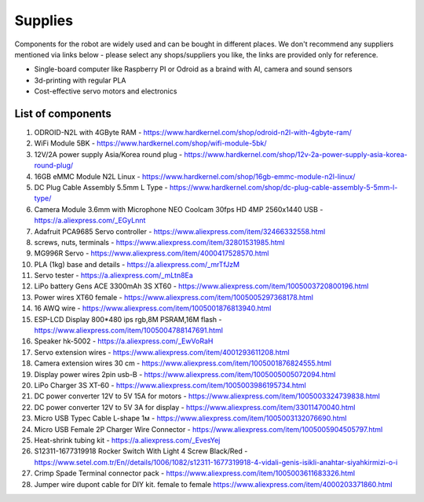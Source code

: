 Supplies
========

Components for the robot are widely used and can be bought in different places.
We don't recommend any suppliers mentioned via links below - please select any shops/suppliers you like,
the links are provided only for reference.

* Single-board computer like Raspberry PI or Odroid as a braind with AI, camera and sound sensors
* 3d-printing with regular PLA
* Cost-effective servo motors and electronics

List of components
------------------

.. image:: images/BOM1.jpg

#. ODROID-N2L with 4GByte RAM - `<https://www.hardkernel.com/shop/odroid-n2l-with-4gbyte-ram/>`_
#. WiFi Module 5BK  - `<https://www.hardkernel.com/shop/wifi-module-5bk/>`_
#. 12V/2A power supply Asia/Korea round plug - `<https://www.hardkernel.com/shop/12v-2a-power-supply-asia-korea-round-plug/>`_
#. 16GB eMMC Module N2L Linux - `<https://www.hardkernel.com/shop/16gb-emmc-module-n2l-linux/>`_
#. DC Plug Cable Assembly 5.5mm L Type - `<https://www.hardkernel.com/shop/dc-plug-cable-assembly-5-5mm-l-type/>`_
#. Camera Module 3.6mm with Microphone NEO Coolcam 30fps HD 4MP 2560x1440 USB - `<https://a.aliexpress.com/_EGyLnnt>`_
#. Adafruit PCA9685 Servo controller - `<https://www.aliexpress.com/item/32466332558.html>`_
#. screws, nuts, terminals - `<https://www.aliexpress.com/item/32801531985.html>`_
#. MG996R Servo - `<https://www.aliexpress.com/item/4000417528570.html>`_
#. PLA (1kg) base and details - `<https://a.aliexpress.com/_mrTfJzM>`_
#. Servo tester - `<https://a.aliexpress.com/_mLtn8Ea>`_
#. LiPo battery Gens ACE 3300mAh 3S XT60 - `<https://www.aliexpress.com/item/1005003720800196.html>`_
#. Power wires XT60 female - `<https://www.aliexpress.com/item/1005005297368178.html>`_
#. 16 AWQ wire - `<https://www.aliexpress.com/item/1005001876813940.html>`_
#. ESP-LCD Display 800*480 ips rgb,8M PSRAM,16M flash - `<https://www.aliexpress.com/item/1005004788147691.html>`_ 
#. Speaker hk-5002 - `<https://a.aliexpress.com/_EwVoRaH>`_
#. Servo extension wires - `<https://www.aliexpress.com/item/4001293611208.html>`_
#. Camera extension wires 30 cm - `<https://www.aliexpress.com/item/1005001876824555.html>`_  
#. Display power wires 2pin usb-B - `<https://www.aliexpress.com/item/1005005005072094.html>`_ 
#. LiPo Charger 3S XT-60 - `<https://www.aliexpress.com/item/1005003986195734.html>`_ 
#. DC power converter 12V to 5V 15A for motors - `<https://www.aliexpress.com/item/1005003324739838.html>`_ 
#. DC power converter 12V to 5V 3A for display - `<https://www.aliexpress.com/item/33011470040.html>`_ 
#. Micro USB Typec Cable L-shape 1м - `<https://www.aliexpress.com/item/1005003132076690.html>`_ 
#. Micro USB Female 2P Charger Wire Connector - `<https://www.aliexpress.com/item/1005005904505797.html>`_ 
#. Heat-shrink tubing kit -  `<https://a.aliexpress.com/_EvesYej>`_ 
#. S12311-1677319918 Rocker Switch With Light 4 Screw Black/Red - `<https://www.setel.com.tr/En//details/1006/1082/s12311-1677319918-4-vidali-genis-isikli-anahtar-siyahkirmizi-o-i>`_  
#. Crimp Spade Terminal connector pack -  `<https://www.aliexpress.com/item/1005003611683326.html>`_ 
#. Jumper wire dupont cable for DIY kit. female to female `<https://www.aliexpress.com/item/4000203371860.html>`_ 

.. list-table:: Robot components
   :widths: 10 25 50 25
   :header-rows: 1
    *   - Heading row 1, column, 1 N
        - Heading row 1, column, 2 name
        - Heading row 1, column, 3 shopping link
        - Heading row 1, column, 4 price $
    *   - Row 1, column 1, 1
        - Row 2, column 2, ODROID-N2L with 4GByte RAM
        - Row 1, column 3, `<https://www.hardkernel.com/shop/odroid-n2l-with-4gbyte-ram/>`
        - Row 1, column 4, 69 
    *   - Row 2, column 1
        - Row 2, column 2
        - Row 2, column 3
        - Row 2, column 4